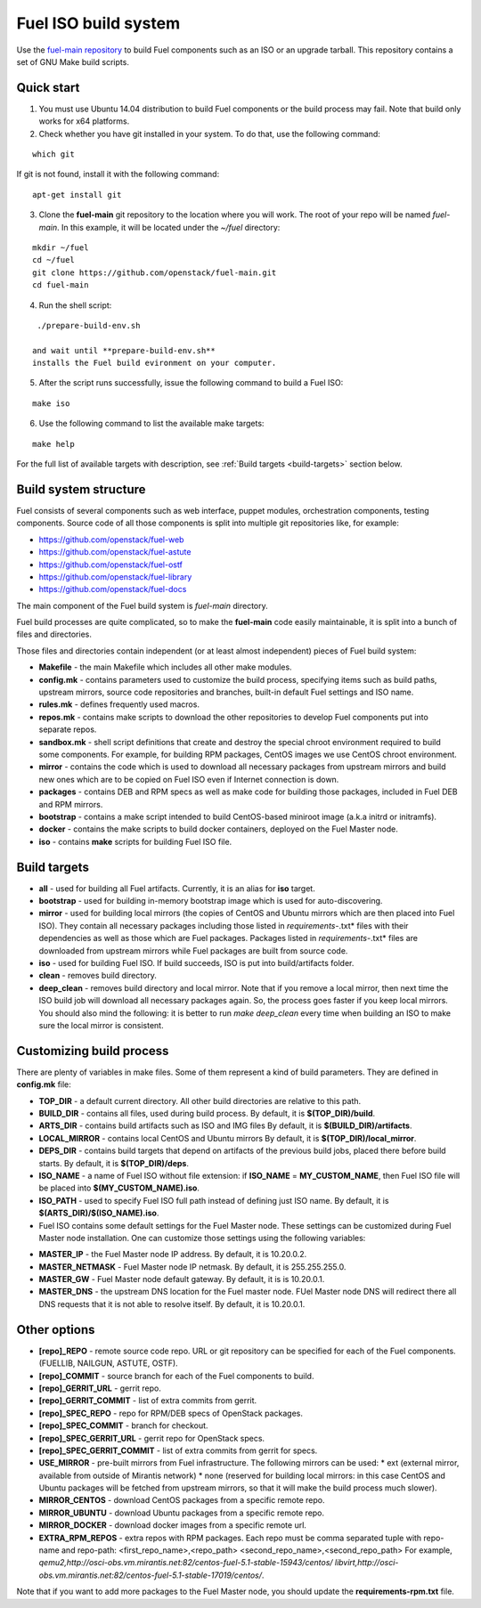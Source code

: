 .. _buildsystem:


Fuel ISO build system
=====================

Use the `fuel-main repository <https://github.com/openstack/fuel-main.git>`_
to build Fuel components such as an ISO or an upgrade tarball.
This repository contains a set of GNU Make build scripts.

Quick start
-----------

1. You must use Ubuntu 14.04 distribution to build Fuel components or the build process may fail. Note that build only works for x64 platforms.

2. Check whether you have git installed in
   your system. To do that, use the following command:

::

   which git

If git is not found, install it with the following command:

::


   apt-get install git


3. Clone the **fuel-main** git repository to the location where
   you will work. The root of your repo will be named `fuel-main`.
   In this example, it will be located under the *~/fuel* directory:

::

   mkdir ~/fuel
   cd ~/fuel
   git clone https://github.com/openstack/fuel-main.git
   cd fuel-main


.. note::Fuel build system consists of the following components:

       * a shell script (**./prepare-build-env.sh**) - prepares the build environment by checking
          that all necessary packages are installed and installing any that are not.

       * **fuel-main** directory - the only one required repository for building the Fuel ISO.

       The make script then downloads the additional components
       (Fuel Library, Nailgun, Astute and OSTF).
       Unless otherwise specified in the makefile,
       the master branch of each respective repo is used to build the ISO.

4. Run the shell script:

::

   ./prepare-build-env.sh

  and wait until **prepare-build-env.sh**
  installs the Fuel build evironment on your computer.

5. After the script runs successfully, issue the following command to build a
   Fuel ISO:

::

   make iso

6. Use the following command to list the available make targets:

::

   make help

For the full list of available targets with description, see :ref:`Build targets <build-targets>` section below.

Build system structure
----------------------

Fuel consists of several components such as web interface,
puppet modules, orchestration components, testing components.
Source code of all those components is split into multiple git
repositories like, for example:

- https://github.com/openstack/fuel-web
- https://github.com/openstack/fuel-astute
- https://github.com/openstack/fuel-ostf
- https://github.com/openstack/fuel-library
- https://github.com/openstack/fuel-docs

The main component of the Fuel build system is
*fuel-main* directory.

Fuel build processes are quite complicated,
so to make the **fuel-main** code easily
maintainable, it is
split into a bunch of files and directories.

Those files
and directories contain independent
(or at least almost independent)
pieces of Fuel build system:

* **Makefile** - the main Makefile which includes all other make modules.

* **config.mk** - contains parameters used to customize the build process,
  specifying items such as build paths,
  upstream mirrors, source code repositories
  and branches, built-in default Fuel settings and ISO name.

* **rules.mk** - defines frequently used macros.

* **repos.mk** - contains make scripts to download the
  other repositories to develop Fuel
  components put into separate repos.

* **sandbox.mk** - shell script definitions that create
  and destroy the special chroot environment required to
  build some components.
  For example, for building RPM packages,
  CentOS images we use CentOS chroot environment.

* **mirror** - contains the code which is used to download
  all necessary packages from upstream mirrors and build new
  ones which are to be copied on Fuel ISO even if Internet
  connection is down.

* **packages** - contains DEB and RPM
  specs as well as make code for building those packages,
  included in Fuel DEB and RPM mirrors.

* **bootstrap** -  contains a make script intended
  to build CentOS-based miniroot image (a.k.a initrd or initramfs).

* **docker** - contains the make scripts to
  build docker containers, deployed on the Fuel Master node.

* **iso** - contains **make** scripts for building Fuel ISO file.


.. _build-targets:

Build targets
-------------

* **all** - used for building all Fuel artifacts.
  Currently, it is an alias for **iso** target.

* **bootstrap** - used for building in-memory bootstrap
  image which is used for auto-discovering.

* **mirror** - used for building local mirrors (the copies of CentOS and
  Ubuntu mirrors which are then placed into Fuel ISO).
  They contain all necessary packages including those listed in
  *requirements-*.txt* files with their dependencies as well as those which
  are Fuel packages. Packages listed in *requirements-*.txt* files are downloaded
  from upstream mirrors while Fuel packages are built from source code.

* **iso** - used for building Fuel ISO. If build succeeds,
  ISO is put into build/artifacts folder.

* **clean** - removes build directory.

* **deep_clean** - removes build directory and local mirror.
  Note that if you remove a local mirror, then next time
  the ISO build job will download all necessary packages again.
  So, the process goes faster if you keep local mirrors.
  You should also mind the following:
  it is better to run *make deep_clean* every time when building an ISO to make sure the local mirror is consistent.


Customizing build process
-------------------------

There are plenty of variables in make files.
Some of them represent a kind of build parameters.
They are defined in **config.mk** file:

* **TOP_DIR** -  a default current directory.
  All other build directories are relative to this path.

* **BUILD_DIR** - contains all files, used during build process.
  By default, it is **$(TOP_DIR)/build**.

* **ARTS_DIR** - contains build artifacts such as ISO and IMG files
  By default, it is **$(BUILD_DIR)/artifacts**.

* **LOCAL_MIRROR** - contains local CentOS and Ubuntu mirrors
  By default, it is **$(TOP_DIR)/local_mirror**.

* **DEPS_DIR** - contains build targets that depend on artifacts
  of the previous build jobs, placed there
  before build starts. By default, it is **$(TOP_DIR)/deps**.

* **ISO_NAME** - a name of Fuel ISO without file extension:
  if **ISO_NAME** = **MY_CUSTOM_NAME**, then Fuel ISO file will
  be placed into **$(MY_CUSTOM_NAME).iso**.

* **ISO_PATH** - used to specify Fuel ISO full path instead of defining
  just ISO name.
  By default, it is **$(ARTS_DIR)/$(ISO_NAME).iso**.

* Fuel ISO contains some default settings for the
  Fuel Master node. These settings can be customized
  during Fuel Master node installation.
  One can customize those
  settings using the following variables:

- **MASTER_IP** - the Fuel Master node IP address.
  By default, it is 10.20.0.2.

- **MASTER_NETMASK** - Fuel Master node IP netmask.
  By default, it is 255.255.255.0.

- **MASTER_GW** - Fuel Master node default gateway.
  By default, it is is 10.20.0.1.

- **MASTER_DNS** -  the upstream DNS location for the Fuel master node.
  FUel Master node DNS will redirect there all DNS requests that it is not able to resolve itself.
  By default, it is 10.20.0.1.


Other options
-------------

* **[repo]_REPO** - remote source code repo.
  URL or git repository can be specified for each of the Fuel components.
  (FUELLIB, NAILGUN, ASTUTE, OSTF).

* **[repo]_COMMIT** - source branch for each of the Fuel components to build.

* **[repo]_GERRIT_URL** - gerrit repo.

* **[repo]_GERRIT_COMMIT** - list of extra commits from gerrit.

* **[repo]_SPEC_REPO** - repo for RPM/DEB specs of OpenStack packages.

* **[repo]_SPEC_COMMIT** - branch for checkout.

* **[repo]_SPEC_GERRIT_URL** - gerrit repo for OpenStack specs.

* **[repo]_SPEC_GERRIT_COMMIT** - list of extra commits from gerrit for specs.

* **USE_MIRROR** - pre-built mirrors from Fuel infrastructure.
  The following mirrors can be used:
  * ext (external mirror, available from outside of Mirantis network)
  * none (reserved for building local mirrors: in this case
  CentOS and Ubuntu packages will be fetched from upstream mirrors, so
  that it will make the build process much slower).

* **MIRROR_CENTOS** - download CentOS packages from a specific remote repo.

* **MIRROR_UBUNTU** - download Ubuntu packages from a specific remote repo.

* **MIRROR_DOCKER** - download docker images from a specific remote url.

* **EXTRA_RPM_REPOS** - extra repos with RPM packages.
  Each repo must be comma separated
  tuple with repo-name and repo-path:
  <first_repo_name>,<repo_path> <second_repo_name>,<second_repo_path>
  For example,
  *qemu2,http://osci-obs.vm.mirantis.net:82/centos-fuel-5.1-stable-15943/centos/ libvirt,http://osci-obs.vm.mirantis.net:82/centos-fuel-5.1-stable-17019/centos/*.

Note that if you want to add more packages to the Fuel Master node, you should update the **requirements-rpm.txt** file.
